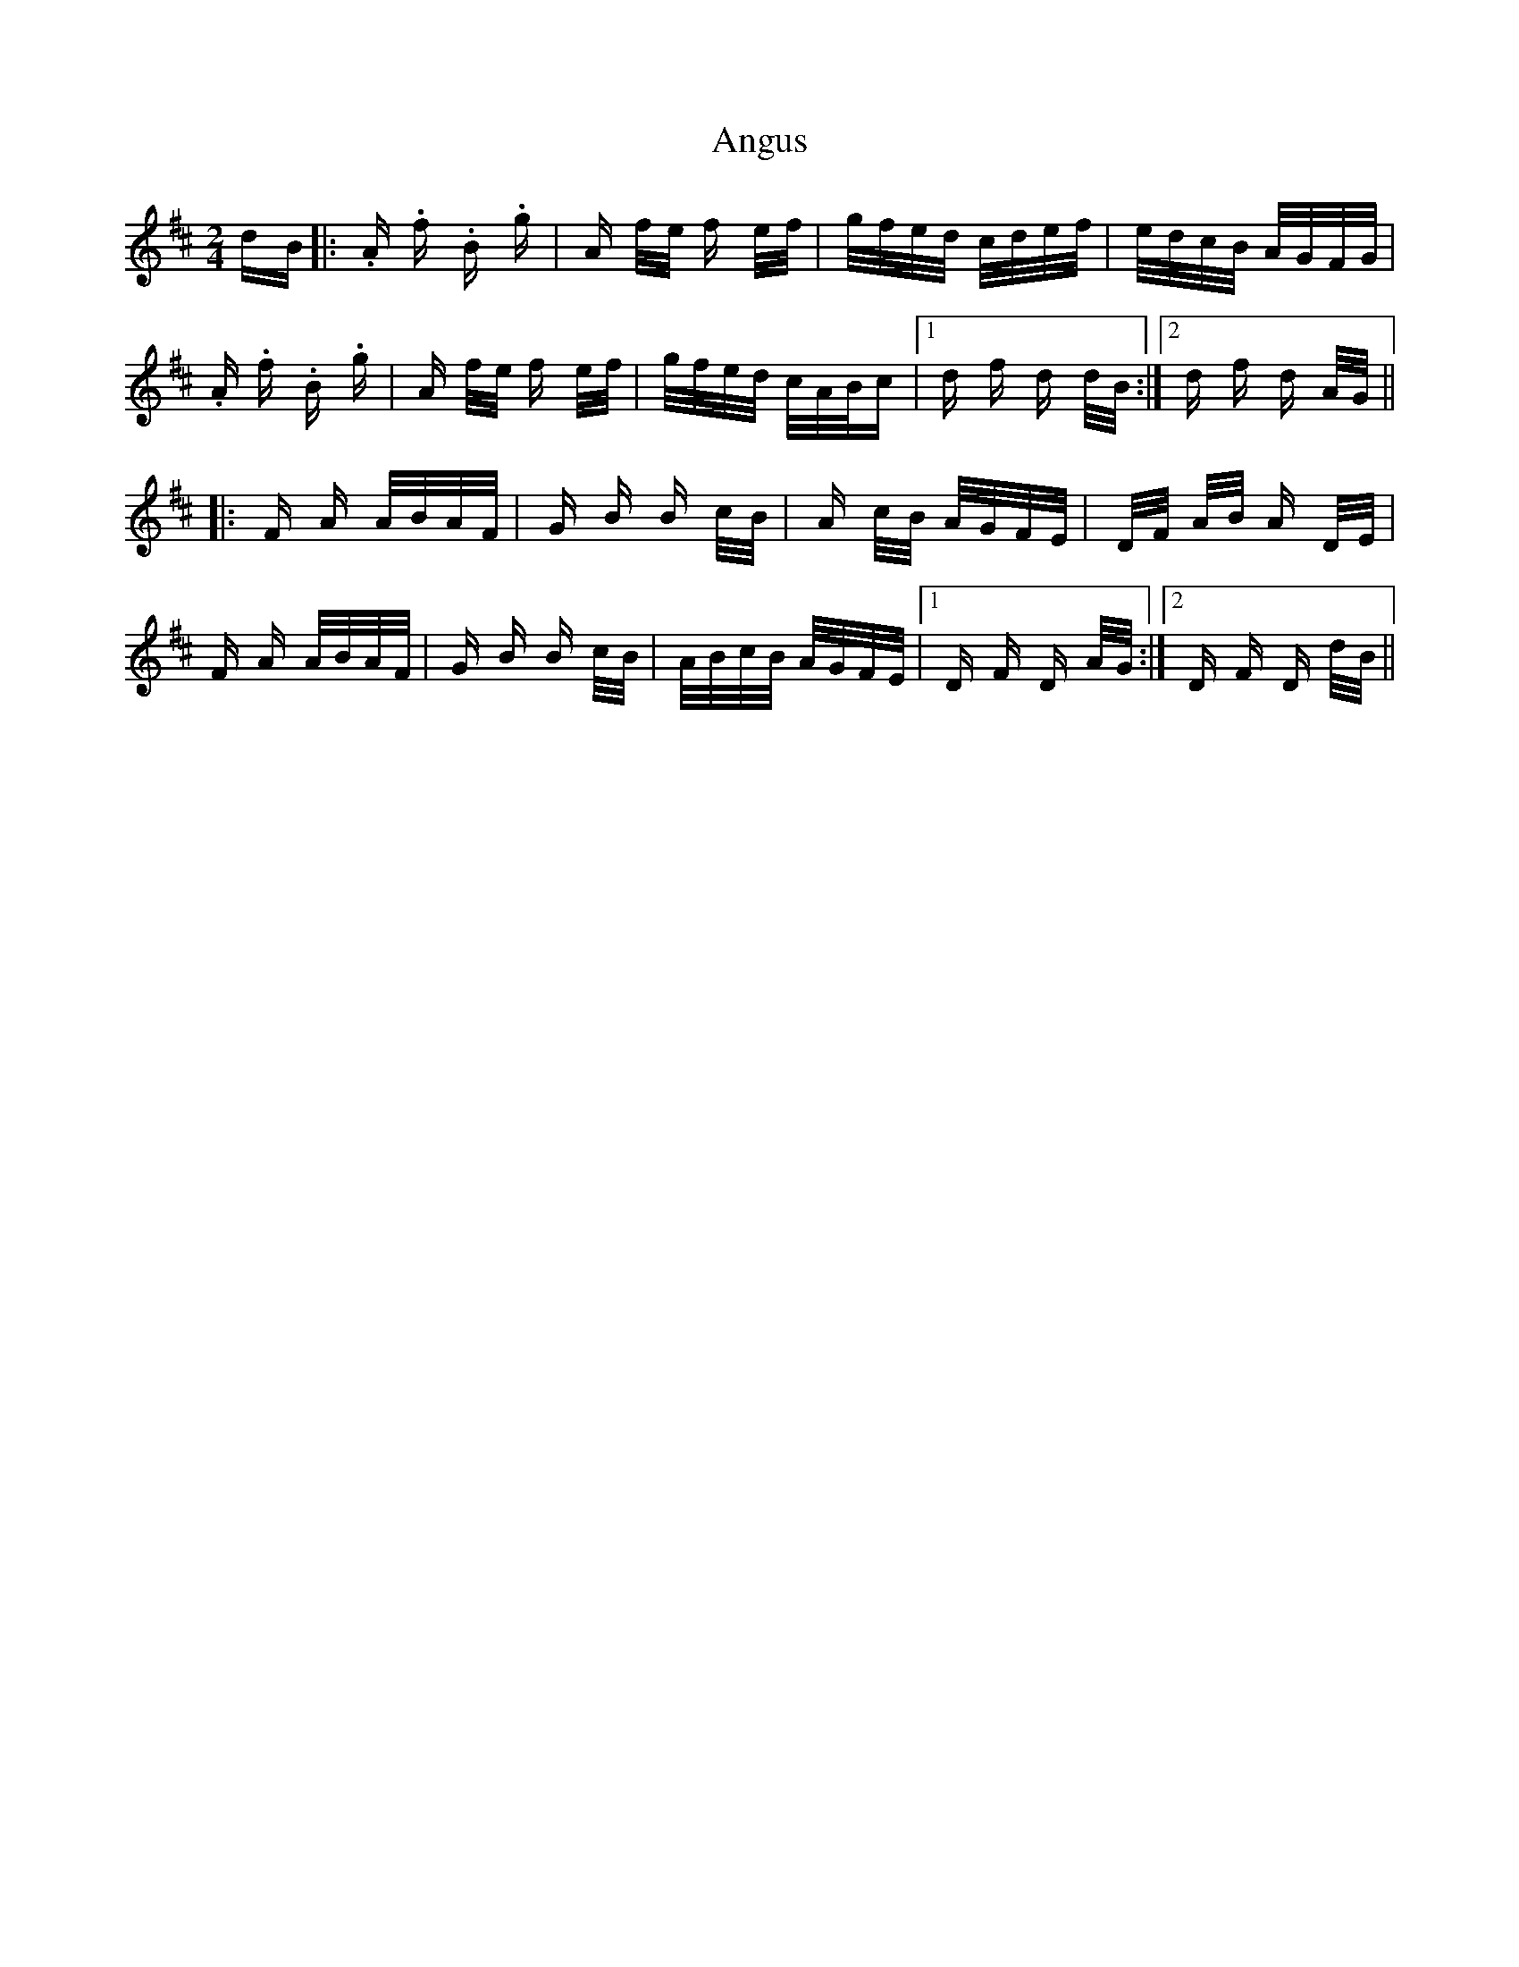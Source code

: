 X: 1565
T: Angus
R: polka
M: 2/4
K: Dmajor
dB|:.A .f .B .g|A f/e/ f e/f/|g/f/e/d/ c/d/e/f/|e/d/c/B/ A/G/F/G/|
.A .f .B .g|A f/e/ f e/f/|g/f/e/d/ c/A/B/c|1 d f d d/B/:|2 d f d A/G/||
|:F A A/B/A/F/|G B B c/B/|A c/B/ A/G/F/E/|D/F/ A/B/ A D/E/|
F A A/B/A/F/|G B B c/B/|A/B/c/B/ A/G/F/E/|1 D F D A/G/:|2 D F D d/B/||

